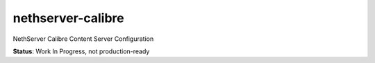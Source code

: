 ==================
nethserver-calibre
==================
NethServer Calibre Content Server Configuration

**Status**: Work In Progress, not production-ready
